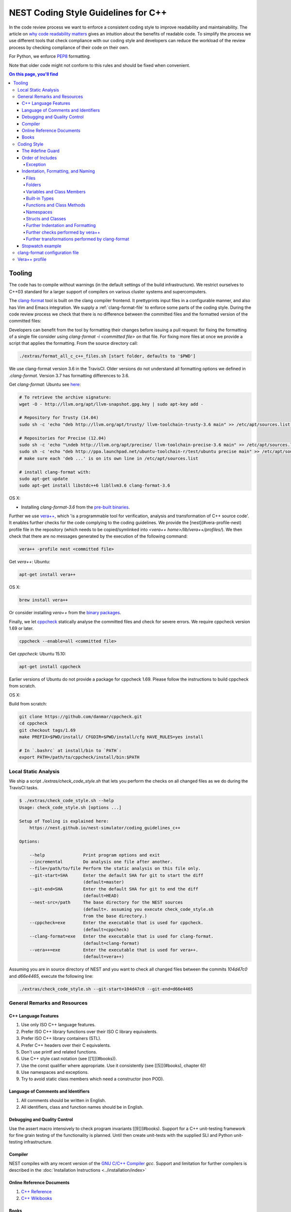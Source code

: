NEST Coding Style Guidelines for C++
====================================

In the code review process we want to enforce a consistent coding style to
improve readability and maintainability. The article on `why code readability
matters <http://blog.ashodnakashian.com/2011/03/code-readability/>`_ gives an
intuition about the benefits of readable code. To simplify the process we use
different tools that check compliance with our coding style and developers can
reduce the workload of the review process by checking compliance of their code
on their own.

For Python, we enforce `PEP8 <https://www.python.org/dev/peps/pep-0008/>`_ formatting.

Note that older code might not conform to this rules and should be fixed when
convenient.

.. contents:: On this page, you'll find
   :local:
   :depth: 4

Tooling
-------

The code has to compile without warnings (in the default settings of the build infrastructure). We restrict ourselves to C++03 standard for a larger support of compilers on various cluster systems and supercomputers.

The `clang-format <http://clang.llvm.org/docs/ClangFormat.html>`_ tool is built
on the clang compiler frontend. It prettyprints input files in a
configurable manner, and also has Vim and Emacs integration. We supply a
:ref:`clang-format-file` to enforce some parts of the coding style. During
the code review process we check that there is no difference between the committed
files and the formatted version of the committed files:

Developers can benefit from the tool by formatting their changes before issuing
a pull request: for fixing the formatting of a single file consider using
`clang-format -i <committed file>` on that file. For fixing more files at once
we provide a script that applies the formatting. From the source directory
call:

.. code::

   ./extras/format_all_c_c++_files.sh [start folder, defaults to '$PWD']

We use clang-format version 3.6 in the TravisCI. Older versions do not
understand all formatting options we defined in `.clang-format`. Version 3.7
has formatting differences to 3.6.

Get `clang-format`:
Ubuntu see `here <http://llvm.org/apt/>`_:

.. code::

   # To retrieve the archive signature:
   wget -O - http://llvm.org/apt/llvm-snapshot.gpg.key | sudo apt-key add -

   # Repository for Trusty (14.04)
   sudo sh -c 'echo "deb http://llvm.org/apt/trusty/ llvm-toolchain-trusty-3.6 main" >> /etc/apt/sources.list'

   # Repositories for Precise (12.04)
   sudo sh -c 'echo "\ndeb http://llvm.org/apt/precise/ llvm-toolchain-precise-3.6 main" >> /etc/apt/sources.list'
   sudo sh -c 'echo "deb http://ppa.launchpad.net/ubuntu-toolchain-r/test/ubuntu precise main" >> /etc/apt/sources.list'
   # make sure each 'deb ...' is on its own line in /etc/apt/sources.list

   # install clang-format with:
   sudo apt-get update
   sudo apt-get install libstdc++6 libllvm3.6 clang-format-3.6

OS X:

* Installing `clang-format-3.6` from the `pre-built
  binaries <http://llvm.org/releases/3.6.2/clang+llvm-3.6.2-x86_64-apple-darwin.tar.xz>`_.

Further we use `vera++ <https://bitbucket.org/verateam/vera/wiki/Home>`_, which
'is a programmable tool for verification, analysis and transformation of C++
source code'. It enables further checks for the code complying to the coding
guidelines. We provide the [nest](#vera-profile-nest) profile file in the
repository (which needs to be copied/symlinked into `<vera++
home>/lib/vera++/profiles/`). We then check that there are no messages
generated by the execution of the following command:

.. code::

   vera++ -profile nest <committed file>

Get `vera++`:
Ubuntu:

.. code::

   apt-get install vera++

OS X:

.. code::

   brew install vera++

Or consider installing `vera++` from the `binary
packages <https://bitbucket.org/verateam/vera/wiki/Installation>`_.

Finally, we let `cppcheck <http://cppcheck.sourceforge.net/>`_ statically analyse
the committed files and check for severe errors. We require cppcheck version
1.69 or later.

.. code::

   cppcheck --enable=all <committed file>

Get `cppcheck`:
Ubuntu 15.10:

.. code::

  apt-get install cppcheck

Earlier versions of Ubuntu do not provide a package for cppcheck 1.69. Please follow the instructions to build cppcheck from scratch.

OS X:

.. codeLL

   brew install cppcheck
   # or
   sudo port install cppcheck

Build from scratch:

.. code::

   git clone https://github.com/danmar/cppcheck.git
   cd cppcheck
   git checkout tags/1.69
   make PREFIX=$PWD/install/ CFGDIR=$PWD/install/cfg HAVE_RULES=yes install

   # In `.bashrc` at install/bin to `PATH`:
   export PATH=/path/to/cppcheck/install/bin:$PATH

Local Static Analysis
#####################

We ship a script `./extras/check_code_style.sh` that lets you perform the
checks on all changed files as we do during the TravisCI tasks.

.. code::

   $ ./extras/check_code_style.sh --help
   Usage: check_code_style.sh [options ...]

   Setup of Tooling is explained here:
       https://nest.github.io/nest-simulator/coding_guidelines_c++

   Options:

       --help               Print program options and exit
       --incremental        Do analysis one file after another.
       --file=/path/to/file Perform the static analysis on this file only.
       --git-start=SHA      Enter the default SHA for git to start the diff
                            (default=master)
       --git-end=SHA        Enter the default SHA for git to end the diff
                            (default=HEAD)
       --nest-src=/path     The base directory for the NEST sources
                            (default=. assuming you execute check_code_style.sh
                            from the base directory.)
       --cppcheck=exe       Enter the executable that is used for cppcheck.
                            (default=cppcheck)
       --clang-format=exe   Enter the executable that is used for clang-format.
                            (default=clang-format)
       --vera++=exe         Enter the executable that is used for vera++.
                            (default=vera++)

Assuming you are in source directory of NEST and you want to check all changed
files between the commits `104d47c0` and `d66e4465`, execute the following
line:

.. code::

   ./extras/check_code_style.sh --git-start=104d47c0 --git-end=d66e4465

General Remarks and Resources
#############################

C++ Language Features
~~~~~~~~~~~~~~~~~~~~~

1. Use only ISO C++ language features.
2. Prefer ISO C++ library functions over their ISO C library equivalents.
3. Prefer ISO C++ library containers (STL).
4. Prefer C++ headers over their C equivalents.
5. Don't use printf and related functions.
6. Use C++ style cast notation (see [[1]](#books)).
7. Use the const qualifier where appropriate. Use it consistently (see [[5]](#books), chapter 6)!
8. Use namespaces and exceptions.
9. Try to avoid static class members which need a constructor (non POD).

Language of Comments and Identifiers
~~~~~~~~~~~~~~~~~~~~~~~~~~~~~~~~~~~~

1. All comments should be written in English.
2. All identifiers, class and function names should be in English.

Debugging and Quality Control
~~~~~~~~~~~~~~~~~~~~~~~~~~~~~

Use the assert macro intensively to check program invariants [[9]](#books).
Support for a C++ unit-testing framework for fine grain testing of the
functionality is planned. Until then create unit-tests with the supplied SLI
and Python unit-testing infrastructure.

Compiler
~~~~~~~~

NEST compiles with any recent version of the `GNU C/C++
Compiler <https://gcc.gnu.org/>`_ `gcc`. Support and limitation for further
compilers is described in the :doc:`Installation Instructions <../installation/index>`

Online Reference Documents
~~~~~~~~~~~~~~~~~~~~~~~~~~

1. `C++ Reference <http://www.cplusplus.com/reference/>`_
2. `C++ Wikibooks <https://en.wikibooks.org/wiki/C%2B%2B_Programming>`_

Books
~~~~~

We have found the following books to be useful.

1. Stroustrup B (1997) The C++ Programming Language, 3rd Edition, Addison-Wesley
2. Meyers S (1997) Effective C++, 2nd Edition, Addison Wesley
3. Meyers S (1996) More Effective C++, Addison Wesley
4. Coplien J O (1992) Advanced C++ programming styles and idioms, Addison-Wesley
5. Eckle B (1995) Thinking in C++, Prentice Hall
6. Plauger P J, Stepanov A, Lee M, and Musser D R (1998) The Standard Template Library, Comming June 1998, 1. Prentice Hall
7. Plauger P J (1995) The (draft) Standard C++ Library, Prentice Hall
8. Musser D R and Saini A (1996) STL Tutorial and Reference Guide, Addison-Wesley
9. Kernighan B and Ritchie D (1988) The C Programming Language, 2nd Edition, Prentice Hall

Coding Style
############

In the following the coding style guidelines are explained by example and some
parts are adopted from `Google C++ Style
Guide <https://google-styleguide.googlecode.com/svn/trunk/cppguide.html>`_.

The #define Guard
~~~~~~~~~~~~~~~~~

All header files should have `#define` guards to prevent multiple inclusion.
The format of the symbol name should be `<FILE>_H`. The file `iaf_cond_alpha.h`
should have the following guard:

.. code::

   #ifndef IAF_COND_ALPHA_H
   #define IAF_COND_ALPHA_H
   ...
   #endif  // IAF_COND_ALPHA_H

Order of Includes
~~~~~~~~~~~~~~~~~

Use standard order for readability and to avoid hidden dependencies: Related
header, C library, C++ library, other libraries' .h, your project's .h.

NEST's Makefiles add all project specific include paths to the compile
commands, thus the file `iaf_cond_alpha.h` should be included as:
`#include "iaf_cond_alpha.h"`

In `iaf_cond_alpha.cpp`, whose main purpose is to implement `iaf_cond_alpha.h`,
order your includes as follows:

1. `iaf_cond_alpha.h`.
2. C system files.
3. C++ system files.
4. Other libraries' .h files.
5. Your project's .h files.

With the preferred ordering, if `iaf_cond_alpha.h` omits any necessary
includes, the build of `iaf_cond_alpha.cpp` will break. Thus, this rule ensures
that build breaks show up first for the people working on these files, not for
innocent people in other packages.

Within each section the includes should be ordered alphabetically.

You should include all the headers that define the symbols you rely upon
(except in cases of forward declaration). If you rely on symbols from `bar.h`,
don't count on the fact that you included `foo.h` which (currently) includes
`bar.h`: include `bar.h` yourself, unless `foo.h` explicitly demonstrates its
intent to provide you the symbols of `bar.h`. However, any includes present in
the related header do not need to be included again in the related cpp (i.e.,
`foo.cpp` can rely on `foo.h`'s includes).

For example, the includes in `<nestdir>/models/iaf_cond_alpha.cpp` might look
like this:

.. code::

   #include "iaf_cond_alpha.h"

   #include <sys/types.h>
   #include <unistd.h>
   #include <hash_map>
   #include <vector>

   #include "config.h"
   #include "foo.h"
   #include "node.h"

Exception
*********

Sometimes, system-specific code needs conditional includes. Such code can put
conditional includes after other includes. Of course, keep your system-specific
code small and localized. Example:

.. code::

   #include "iaf_cond_alpha.h"

   #include "port.h"  // For LANG_CXX11.

   #ifdef LANG_CXX11
   #include <initializer_list>
   #endif  // LANG_CXX11

Indentation, Formatting, and Naming
~~~~~~~~~~~~~~~~~~~~~~~~~~~~~~~~~~~

Files
*****

Files are named in `lower_case_under_lined` notation. C/C++ header files have
the extension `.h`. C implementation files have the extension `.c`. C++
implementation files have the extension `.cpp`. The use of `.cc` is deprecated
and is only left for compatibility.

All files in NEST start with a preamble, which contains the filename and the
NEST copyright text (see example below).

Lines should not exceed 120 characters (clang-format). Files should not be too
long (max. 2000 lines) (vera++:L006). No trailing whitespace (clang-format).

Folders
*******

Use `lower_case_under_lined` notation for folder names.

Variables and Class Members
***************************

In general, use meaningful, non-abbreviated names or follow naming conventions
from the neuroscience field, e.g. the membrane potential is `V_m`. Use the
`lower_case_under_lined` notation. Private member variables should end with an
underscore (`name_`).

Constants should be defined with `enums` and not with `#define`, and use the
`UPPER_CASE_UNDER_LINED` notation:

.. code::

   enum StateVecElems
   {
     V_M = 0,
     DG_EXC,
     G_EXC,
     DG_INH,
     G_INH,
     STATE_VEC_SIZE
   };

Built-in Types
**************

All code for the nest kernel should use the type aliases, defined in `nest.h`.
Thus, use `nest::float_t` instead of `float`.

Functions and Class Methods
***************************

In general, use meaningful, non-abbreviated names or follow naming conventions
from the neuroscience field, e.g. the membrane potential is `V_m`. Use the
`lower_case_under_lined` notation.

There should be a line-break after the method's return type (implementation
only) (clang-format). Parameters of methods should either fit into one line or
each parameter is on a separate line (clang-format).

.. code::

   inline void
   nest::Stopwatch::print( const char* msg,
                           timeunit_t timeunit,
                           std::ostream& os ) const
   {
     // code
   }

Namespaces
**********

Use `lower_case_under_lined` notation for namespaces. Do not use `using
namespace` statements in header files (vera++:T018). The closing brace of a
namespace should be followed by a comment containing the namespace statement.
Do not indent the body of namespaces (clang-format).

.. code::

   namespace example
   {
   // code
   } // namespace example

All symbols for the NEST kernel are declared in the namespace `nest`.

Structs and Classes
*******************

Use a `struct` only for passive objects that carry data; everything else is a
`class`. Use `CamelCase` notation for naming classes, structs and enums, e.g.
`GenericConnBuilderFactory`. Private, nested classes and structs end with an
underscore (`State_`).

The access modifier (`public`, `protected`, `private`) in class definitions are
not indented (clang-format).

Do not implement methods inside the class definition, but implement small
`inline` methods after the class definition and other methods in the
corresponding implementation file.

Template class declarations follow the same style as normal class declarations.
This applies in particular to inline declarations. The keyword template
followed by the list of template parameters appear on a separate line. The <
and > in template expressions have one space after and before the sign,
respectively, e.g. `std::vector< int >` (clang-format).

.. code:;

   template< typename T >
   class MyClass: public T
   {
   public:
     // code
   private:
     // more code
   };

Further Indentation and Formatting
**********************************

Avoid committing indentation and formatting changes together with changes in
logic. Always commit these changes separately._

As a general rule of thumb, always indent with two spaces (clang-format). Do
not use TAB character in any source file (vera++:L002). Always use braces
around blocks of code (vera++:T019). The braces of code blocks have their own
line (clang-format).

Control structures (`if`, `while`, `for`, ...) have a single space after the
keyword (clang-format / vera++:T003, T008). The parenthesis around the tests
have a space after the opening and before the closing parenthesis
(clang-format). The case labels in `switch` statements are not indented
(clang-format).

.. code::

   if ( x > 0 )
   {
     // code
   }
   else
   {
     // code
   }

   switch ( i )
   {
   case 0:
     // code
   default:
     // code
   }

Binary operators (`+`,`-`,`*`,`||`,`&`,...) are surrounded by one space, e.g.
`a + b` (clang-format).

Unary operators have no space between operator and operand, e.g. `-a`
(clang-format). Do not use the negation operator `!` since it can easily be
overseen. Instead use `not`, e.g. `not vec.empty()` (vera++:T012).

There is no space between a statement and its corresponding semicolon
(clang-format):

.. code::

   return a + 3 ; // bad
   return a + 3;  // good

Further checks performed by vera++
**********************************

* **F001** Source files should not use the '\r' (CR) character
* **F002** File names should be well-formed
* **L001** No trailing whitespace (clang-format)
* **L003** no leading / ending empty lines
* **L005** not to many (> 2) consecutive empty lines
* **T001** One-line comments should not have forced continuation ( `// ... \`)
* **T002** Reserved names should not be used for preprocessor macros
* **T004** Some keywords should be immediately followed by a colon (clang-format)
* **T005** Keywords break and continue should be immediately followed by a semicolon (clang-format)
* **T006** Keywords return and throw should be immediately followed by a semicolon or a single space (clang-format)
* **T007** Semicolons should not be isolated by spaces or comments from the rest of the code (~ clang-format)
* **T010** Identifiers should not be composed of 'l' and 'O' characters only
* **T017** Unnamed namespaces are not allowed in header files

Further transformations performed by clang-format
*************************************************

* Align trailing comments
* Always break before multi-line strings
* Always break template declarations
* Break constructor initializers before comma
* Pointer alignment: Left
* Space before assignment operators
* Spaces before trailing comments: 1
* Spaces in parentheses
* Spaces in square brackets

Stopwatch example
~~~~~~~~~~~~~~~~~

For example, the `stopwatch.h` file could look like:

.. code::

   /*
    *  stopwatch.h
    *
    *  This file is part of NEST.
    *
    *  Copyright (C) 2004 The NEST Initiative
    *
    *  NEST is free software: you can redistribute it and/or modify
    *  it under the terms of the GNU General Public License as published by
    *  the Free Software Foundation, either version 2 of the License, or
    *  (at your option) any later version.
    *
    *  NEST is distributed in the hope that it will be useful,
    *  but WITHOUT ANY WARRANTY; without even the implied warranty of
    *  MERCHANTABILITY or FITNESS FOR A PARTICULAR PURPOSE.  See the
    *  GNU General Public License for more details.
    *
    *  You should have received a copy of the GNU General Public License
    *  along with NEST.  If not, see <http://www.gnu.org/licenses/>.
    *
    */

   #ifndef STOPWATCH_H
   #define STOPWATCH_H

   #include <sys/time.h>

   #include <iostream>
   #include <cassert>

   namespace nest
   {
   class Stopwatch
   {
   public:
     typedef size_t timestamp_t;
     typedef size_t timeunit_t;

     enum
     {
       MICROSEC = ( timeunit_t ) 1,
       MILLISEC = MICROSEC * 1000,
       SECONDS = MILLISEC * 1000,
       MINUTES = SECONDS * 60,
       HOURS = MINUTES * 60,
       DAYS = HOURS * 24
     };

     Stopwatch();

     void start();

     void stop();

     bool isRunning() const;

     double elapsed( timeunit_t timeunit = SECONDS ) const;

     timestamp_t elapsed_timestamp() const;

     void reset();

     void print( const char* msg = "",
                 timeunit_t timeunit = SECONDS,
                 std::ostream& os = std::cout ) const;

     friend std::ostream& operator<<( std::ostream& os,
                                      const Stopwatch& stopwatch );

   private:
     timestamp_t begin_, end_;
     size_t prev_elapsed_;
     bool running_;

     static timestamp_t get_timestamp();
   };

   inline bool
   Stopwatch::correct_timeunit( timeunit_t t )
   {
     return t == MICROSEC || t == MILLISEC || t == SECONDS || t == MINUTES
            || t == HOURS || t == DAYS;
   }

   inline void
   nest::Stopwatch::start()
   {
     if ( not isRunning() )
     {
       prev_elapsed_ += end_ - begin_;  // store prev. time, if we resume
       end_ = begin_ = get_timestamp(); // invariant: end_ >= begin_
       running_ = true;                 // we start running
     }
   }

   inline void
   nest::Stopwatch::stop()
   {
     if ( isRunning() )
     {
       end_ = get_timestamp(); // invariant: end_ >= begin_
       running_ = false;       // we stopped running
     }
   }

   inline bool
   nest::Stopwatch::isRunning() const
   {
     return running_;
   }

   inline double
   nest::Stopwatch::elapsed( timeunit_t timeunit ) const
   {
     assert( correct_timeunit( timeunit ) );
     return 1.0 * elapsed_timestamp() / timeunit;
   }

   inline nest::Stopwatch::timestamp_t
   nest::Stopwatch::elapsed_timestamp() const
   {
     if ( isRunning() )
     {
       // get intermediate elapsed time; do not change end_, to be const
       return get_timestamp() - begin_ + prev_elapsed_;
     }
     else
     {
       // stopped before, get time of current measurment + last measurments
       return end_ - begin_ + prev_elapsed_;
     }
   }

   inline void
   nest::Stopwatch::reset()
   {
     begin_ = 0; // invariant: end_ >= begin_
     end_ = 0;
     prev_elapsed_ = 0; // erase all prev. measurments
     running_ = false;  // of course not running.
   }

   inline void
   nest::Stopwatch::print( const char* msg,
                           timeunit_t timeunit,
                           std::ostream& os ) const
   {
     assert( correct_timeunit( timeunit ) );
     double e = elapsed( timeunit );
     os << msg << e;
     switch ( timeunit )
     {
     case MICROSEC:
       os << " microsec.";
       break;
     case MILLISEC:
       os << " millisec.";
       break;
     case SECONDS:
       os << " sec.";
       break;
     case MINUTES:
       os << " min.";
       break;
     case HOURS:
       os << " h.";
       break;
     case DAYS:
       os << " days.";
       break;
     }
     os << std::endl;
   }

   inline nest::Stopwatch::timestamp_t
   nest::Stopwatch::get_timestamp()
   {
     // works with:
     // * hambach (Linux 2.6.32 x86_64)
     // * JuQueen (BG/Q)
     // * MacOS 10.9
     struct timeval now;
     gettimeofday( &now, ( struct timezone* ) 0 );
     return ( nest::Stopwatch::timestamp_t ) now.tv_usec
            + ( nest::Stopwatch::timestamp_t ) now.tv_sec
              * nest::Stopwatch::SECONDS;
   }

   } // namespace nest
   #endif // STOPWATCH_H

And the corresponding `stopwatch.cpp`:

.. code::

   /*
    *  stopwatch.cpp
    *
    *  This file is part of NEST.
    *
    *  Copyright (C) 2004 The NEST Initiative
    *
    *  NEST is free software: you can redistribute it and/or modify
    *  it under the terms of the GNU General Public License as published by
    *  the Free Software Foundation, either version 2 of the License, or
    *  (at your option) any later version.
    *
    *  NEST is distributed in the hope that it will be useful,
    *  but WITHOUT ANY WARRANTY; without even the implied warranty of
    *  MERCHANTABILITY or FITNESS FOR A PARTICULAR PURPOSE.  See the
    *  GNU General Public License for more details.
    *
    *  You should have received a copy of the GNU General Public License
    *  along with NEST.  If not, see <http://www.gnu.org/licenses/>.
    *
    */

   #include "stopwatch.h"

   namespace nest
   {
   std::ostream& operator<<( std::ostream& os, const Stopwatch& stopwatch )
   {
     stopwatch.print( "", Stopwatch::SECONDS, os );
     return os;
   }
   }


   nest::Stopwatch::Stopwatch()
     : begin_( 0 )
     , end_( 0 )
     , prev_elapsed_( 0 )
     , running_( false )
   {
   }

.. _clang-format-file:

clang-format configuration file
###############################

The file `.clang-format` is available in the top level source
directory of NEST. It has to reside in the directory from which
`clang-format` is run and does not have to be installed.

Vera++ profile
##############

The Vera++ profile required for testing NEST is available as
`extras/vera++.profile`. To make it available, copy this file with the
new name `nest` to `/usr/lib/vera++/profiles`. The exact path might
differ depending on how you installed Vera++. Please refer to the
documentation of Vera++ in that case.